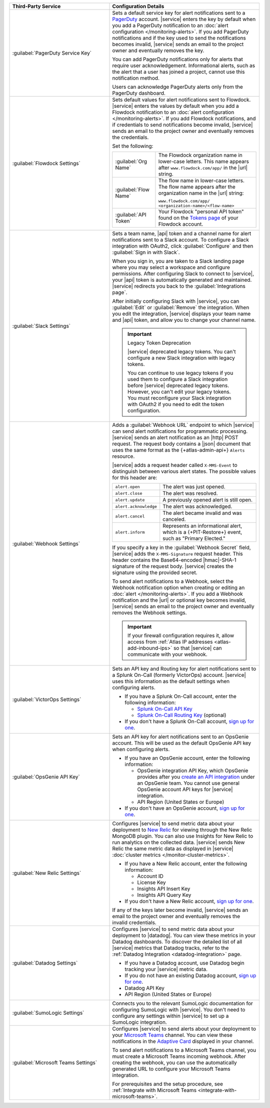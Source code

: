 .. list-table::
   :widths: 40 60
   :header-rows: 1

   * - Third-Party Service

     - Configuration Details

   * - :guilabel:`PagerDuty Service Key`

     - Sets a default service key for alert notifications sent to a
       `PagerDuty <http://www.pagerduty.com/?utm_source=mongodb&utm_medium=docs&utm_campaign=partner>`_
       account. |service| enters the key by default when you add a
       PagerDuty notification to an :doc:`alert configuration
       </monitoring-alerts>`. If you add PagerDuty notifications and if
       the key used to send the notifications becomes invalid,
       |service| sends an email to the project owner and eventually
       removes the key.

       You can add PagerDuty notifications only for alerts that require
       user acknowledgement. Informational alerts, such as the alert
       that a user has joined a project, cannot use this notification
       method.

       Users can acknowledge PagerDuty alerts only from the PagerDuty
       dashboard.

       .. include:: /includes/fact-pagerduty-api-key-decommission.rst

   * - :guilabel:`Flowdock Settings`

     - Sets default values for alert notifications sent to Flowdock.
       |service| enters the values by default when you add a Flowdock
       notification to an
       :doc:`alert configuration </monitoring-alerts>`. If you add
       Flowdock notifications, and if credentials to send notifications
       become invalid, |service| sends an email to the project owner
       and eventually removes the credentials.

       Set the following:

       .. list-table::
          :widths: 30 70

          * - :guilabel:`Org Name`
            - The Flowdock organization name in lower-case letters.
              This name appears after ``www.flowdock.com/app/`` in the
              |url| string.

          * - :guilabel:`Flow Name`
            - The flow name in lower-case letters. The flow name
              appears after the organization name in the |url| string:

              ``www.flowdock.com/app/``
              ``<organization-name>/<flow-name>``

          * - :guilabel:`API Token`
            - Your Flowdock "personal API token" found on the
              `Tokens page <https://www.flowdock.com/account/tokens>`__
              of your Flowdock account.

   * - :guilabel:`Slack Settings`

     - Sets a team name, |api| token and a channel name for
       alert notifications sent to a Slack account. To
       configure a Slack integration with OAuth2, click
       :guilabel:`Configure` and then :guilabel:`Sign in with Slack`.

       When you sign in, you are taken to a Slack landing page where
       you may select a workspace and configure permissions. After
       configuring Slack to connect to |service|, your |api| token is
       automatically generated and maintained. |service| redirects you
       back to the :guilabel:`Integrations page`.

       After initially configuring Slack with |service|, you can
       :guilabel:`Edit` or :guilabel:`Remove` the integration. When you
       edit the integration, |service| displays your team name and
       |api| token, and allow you to change your channel name.

       .. important:: Legacy Token Deprecation

          |service| deprecated legacy tokens. You can't configure a new Slack
          integration with legacy tokens. 
          
          You can continue to use legacy tokens if you used them to configure a
          Slack integration before |service| deprecated legacy tokens. However,
          you can't edit your legacy tokens. You must
          reconfigure your Slack integration with
          OAuth2 if you need to edit the token configuration.

   * - :guilabel:`Webhook Settings`

     - Adds a :guilabel:`Webhook URL` endpoint to which |service| can
       send alert notifications for programmatic processing. |service|
       sends an alert notification as an |http| POST request. The
       request body contains a |json| document that uses the same
       format as the {+atlas-admin-api+} ``Alerts`` resource.

       |service| adds a request header called ``X-MMS-Event`` to
       distinguish between various alert states. The possible values
       for this header are:

       .. list-table::
          :widths: 30 70

          * - ``alert.open``

            - The alert was just opened.

          * - ``alert.close``

            - The alert was resolved.

          * - ``alert.update``

            - A previously opened alert is still open.

          * - ``alert.acknowledge``

            - The alert was acknowledged.

          * - ``alert.cancel``

            - The alert became invalid and was canceled.

          * - ``alert.inform``

            - Represents an informational alert, which is a
              {+PIT-Restore+} event, such as "Primary Elected."

       If you specify a key in the :guilabel:`Webhook Secret` field,
       |service| adds the ``X-MMS-Signature`` request header. This
       header contains the Base64-encoded |hmac|-SHA-1 signature of the
       request body. |service| creates the signature using the provided
       secret.

       To send alert notifications to a Webhook, select the Webhook
       notification option when creating or editing an
       :doc:`alert </monitoring-alerts>`. If you add a Webhook
       notification and the |url| or optional key becomes invalid,
       |service| sends an email to the project owner and eventually
       removes the Webhook settings.

       .. important::

          If your firewall configuration requires it, allow access from
          :ref:`Atlas IP addresses <atlas-add-inbound-ips>` so that
          |service| can communicate with your webhook.

   * - :guilabel:`VictorOps Settings`

     - Sets an API key and Routing key for alert notifications sent to
       a Splunk On-Call (formerly VictorOps) account. |service| uses
       this information as the default settings when configuring
       alerts.

       - If you have a Splunk On-Call account, enter the following
         information:

         - `Splunk On-Call API Key <https://help.victorops.com/knowledge-base/api/>`__
         - `Splunk On-Call Routing Key <https://help.victorops.com/knowledge-base/routing-keys/>`__ (optional)

       - If you don't have a Splunk On-Call account,
         `sign up for one <https://www.splunk.com/en_us/download/on-call.html>`__.


   * - :guilabel:`OpsGenie API Key`

     - Sets an API key for alert notifications sent to an OpsGenie
       account. This will be used as the default OpsGenie API key when
       configuring alerts.

       - If you have an OpsGenie account, enter the following
         information:

         - OpsGenie integration API Key, which OpsGenie provides after you
           `create an API integration 
           <https://support.atlassian.com/opsgenie/docs/create-a-default-api-integration>`__
           under an OpsGenie team. You cannot use general OpsGenie account API
           keys for |service| integration.
         - API Region (United States or Europe)

       - If you don't have an OpsGenie account,
         `sign up for one <https://www.opsgenie.com/signup>`__.

   * - :guilabel:`New Relic Settings`

     - .. include:: /includes/fact-new-relic-deprecated.rst
      
       Configures |service| to send metric data about your deployment
       to `New Relic <http://newrelic.com/>`_ for viewing through the
       New Relic MongoDB plugin. You can also use Insights for New
       Relic to run analytics on the collected data. |service| sends
       New Relic the same metric data as displayed in |service|
       :doc:`cluster metrics </monitor-cluster-metrics>`.

       - If you have a New Relic account, enter the following
         information:

         - Account ID
         - License Key
         - Insights API Insert Key
         - Insights API Query Key

       - If you don't have a New Relic account,
         `sign up for one <https://newrelic.com/signup?via=login>`__.

       If any of the keys later become invalid, |service| sends an
       email to the project owner and eventually removes the invalid
       credentials.

   * - :guilabel:`Datadog Settings`

     - Configures |service| to send metric data about your deployment
       to |datadog|. You can view these metrics in your Datadog
       dashboards. To discover the detailed list of all |service|
       metrics that Datadog tracks, refer to the
       :ref:`Datadog Integration <datadog-integration>` page.

       - If you have a Datadog account, use Datadog begin tracking your
         |service| metric data.

       - If you do not have an existing Datadog account,
         `sign up for one <https://app.datadoghq.com/signup>`__.

       - Datadog API Key
       - API Region (United States or Europe)

   * - :guilabel:`SumoLogic Settings`

     - Connects you to the relevant SumoLogic documentation for
       configuring SumoLogic with |service|. You don't need to
       configure any settings within |service| to set up a SumoLogic
       integration.

   * - :guilabel:`Microsoft Teams Settings`

     - Configures |service| to send alerts about your deployment to 
       your `Microsoft Teams <https://www.microsoft.com/en-us/microsoft-teams/group-chat-software/>`_  
       channel. You can view these notifications in the 
       `Adaptive Card <https://www.microsoft.com/en-us/microsoft-teams/group-chat-software/>`_ 
       displayed in your channel.

       To send alert notifications to a Microsoft Teams channel,
       you must create a Microsoft Teams incoming webhook. 
       After creating the webhook, you can use the automatically
       generated URL to configure your Microsoft Teams integration.

       For prerequisites and the setup procedure, see 
       :ref:`Integrate with Microsoft Teams <integrate-with-microsoft-teams>`.
